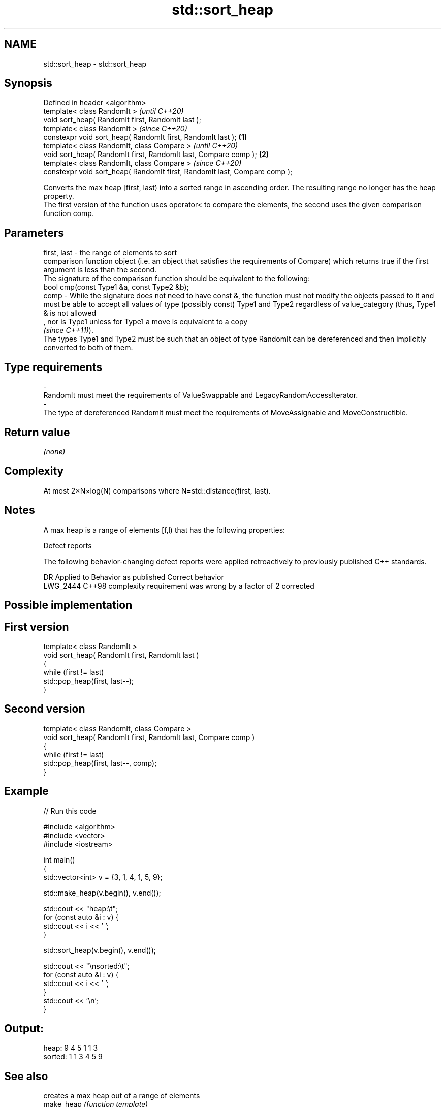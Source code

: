 .TH std::sort_heap 3 "2020.03.24" "http://cppreference.com" "C++ Standard Libary"
.SH NAME
std::sort_heap \- std::sort_heap

.SH Synopsis

  Defined in header <algorithm>
  template< class RandomIt >                                                       \fI(until C++20)\fP
  void sort_heap( RandomIt first, RandomIt last );
  template< class RandomIt >                                                       \fI(since C++20)\fP
  constexpr void sort_heap( RandomIt first, RandomIt last );               \fB(1)\fP
  template< class RandomIt, class Compare >                                                      \fI(until C++20)\fP
  void sort_heap( RandomIt first, RandomIt last, Compare comp );               \fB(2)\fP
  template< class RandomIt, class Compare >                                                      \fI(since C++20)\fP
  constexpr void sort_heap( RandomIt first, RandomIt last, Compare comp );

  Converts the max heap [first, last) into a sorted range in ascending order. The resulting range no longer has the heap property.
  The first version of the function uses operator< to compare the elements, the second uses the given comparison function comp.

.SH Parameters


  first, last - the range of elements to sort
                comparison function object (i.e. an object that satisfies the requirements of Compare) which returns true if the first argument is less than the second.
                The signature of the comparison function should be equivalent to the following:
                bool cmp(const Type1 &a, const Type2 &b);
  comp        - While the signature does not need to have const &, the function must not modify the objects passed to it and must be able to accept all values of type (possibly const) Type1 and Type2 regardless of value_category (thus, Type1 & is not allowed
                , nor is Type1 unless for Type1 a move is equivalent to a copy
                \fI(since C++11)\fP).
                The types Type1 and Type2 must be such that an object of type RandomIt can be dereferenced and then implicitly converted to both of them. 
.SH Type requirements
  -
  RandomIt must meet the requirements of ValueSwappable and LegacyRandomAccessIterator.
  -
  The type of dereferenced RandomIt must meet the requirements of MoveAssignable and MoveConstructible.


.SH Return value

  \fI(none)\fP

.SH Complexity

  At most 2×N×log(N) comparisons where N=std::distance(first, last).

.SH Notes

  A max heap is a range of elements [f,l) that has the following properties:

  Defect reports

  The following behavior-changing defect reports were applied retroactively to previously published C++ standards.

  DR       Applied to Behavior as published                             Correct behavior
  LWG_2444 C++98      complexity requirement was wrong by a factor of 2 corrected


.SH Possible implementation


.SH First version

    template< class RandomIt >
    void sort_heap( RandomIt first, RandomIt last )
    {
        while (first != last)
            std::pop_heap(first, last--);
    }

.SH Second version

    template< class RandomIt, class Compare >
    void sort_heap( RandomIt first, RandomIt last, Compare comp )
    {
        while (first != last)
            std::pop_heap(first, last--, comp);
    }



.SH Example

  
// Run this code

    #include <algorithm>
    #include <vector>
    #include <iostream>

    int main()
    {
        std::vector<int> v = {3, 1, 4, 1, 5, 9};

        std::make_heap(v.begin(), v.end());

        std::cout << "heap:\\t";
        for (const auto &i : v) {
            std::cout << i << ' ';
        }

        std::sort_heap(v.begin(), v.end());

        std::cout << "\\nsorted:\\t";
        for (const auto &i : v) {
            std::cout << i << ' ';
        }
        std::cout << '\\n';
    }

.SH Output:

    heap:   9 4 5 1 1 3
    sorted: 1 1 3 4 5 9


.SH See also


            creates a max heap out of a range of elements
  make_heap \fI(function template)\fP




